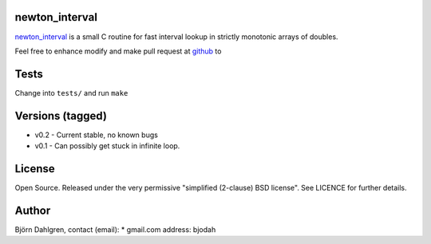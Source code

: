 newton_interval
===============
.. image:: https://travis-ci.org/bjodah/newton_interval.png?branch=master
   :target: https://travis-ci.org/bjodah/newton_interval

newton_interval_ is a small C routine for fast interval lookup in strictly
monotonic arrays of doubles.

Feel free to enhance modify and make pull request at `github`__ to

.. _newton_interval: https://github.com/bjodah/newton_interval

__ newton_interval_

Tests
=====
Change into ``tests/`` and run ``make``

Versions (tagged)
=================
* v0.2 - Current stable, no known bugs
* v0.1 - Can possibly get stuck in infinite loop.

License
=======
Open Source. Released under the very permissive "simplified
(2-clause) BSD license". See LICENCE for further details.

Author
======
Björn Dahlgren, contact (email):
* gmail.com address: bjodah
